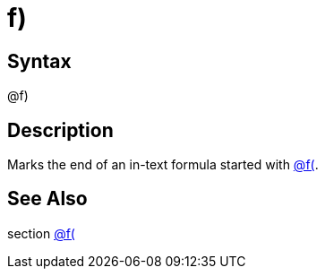 = f)

== Syntax
@f)

== Description
Marks the end of an in-text formula started with xref:commands/flparen.adoc[@f(].

== See Also
section xref:commands/flparen.adoc[@f(]